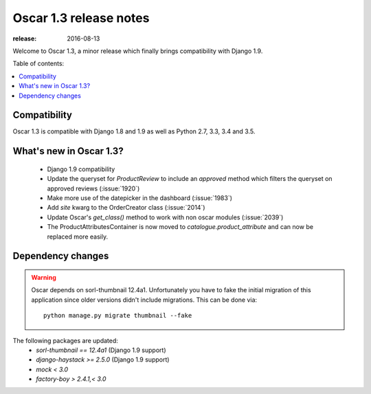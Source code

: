 =======================
Oscar 1.3 release notes
=======================

:release: 2016-08-13

Welcome to Oscar 1.3, a minor release which finally brings compatibility with
Django 1.9.


Table of contents:

.. contents::
    :local:
    :depth: 1


.. _compatibility_of_1.3:

Compatibility
-------------

Oscar 1.3 is compatible with Django 1.8 and 1.9 as well as Python 2.7,
3.3, 3.4 and 3.5.


.. _new_in_1.3:

What's new in Oscar 1.3?
------------------------

 - Django 1.9 compatibility
 - Update the queryset for `ProductReview` to include an `approved` method
   which filters the queryset on approved reviews (:issue:`1920`)
 - Make more use of the datepicker in the dashboard (:issue:`1983`)
 - Add `site` kwarg to the OrderCreator class (:issue:`2014`)
 - Update Oscar's `get_class()` method to work with non oscar modules (:issue:`2039`)
 - The ProductAttributesContainer is now moved to `catalogue.product_attribute`
   and can now be replaced more easily.


Dependency changes
------------------

.. warning::

    Oscar depends on sorl-thumbnail 12.4a1. Unfortunately you have to 
    fake the initial migration of this application since older versions didn't
    include migrations. This can be done via::

        python manage.py migrate thumbnail --fake


The following packages are updated:
    - `sorl-thumbnail == 12.4a1` (Django 1.9 support)
    - `django-haystack >= 2.5.0` (Django 1.9 support)
    - `mock < 3.0`
    - `factory-boy > 2.4.1,< 3.0`
